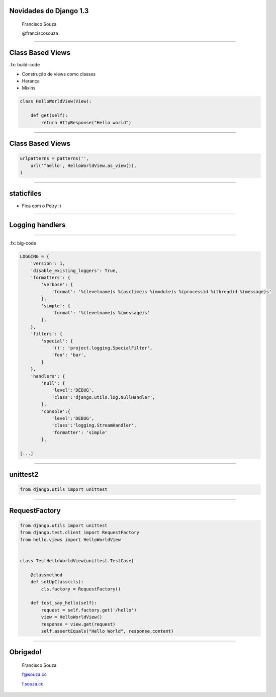 Novidades do Django 1.3
=======================

    Francisco Souza

    @franciscosouza

------------------------

Class Based Views
=================

.fx: build-code

.. class:: build

* Construção de views como classes
* Herança
* Mixins

.. sourcecode:: python

    class HelloWorldView(View):

        def get(self):
            return HttpResponse("Hello world")

------------------------

Class Based Views
=================

.. sourcecode:: python

    urlpatterns = patterns('',
        url('^hello', HelloWorldView.as_view()),
    )

------------------------

staticfiles
===========

* Fica com o Petry :)

------------------------

Logging handlers
================

------------------------

.fx: big-code

.. sourcecode:: python

    LOGGING = {
        'version': 1,
        'disable_existing_loggers': True,
        'formatters': {
            'verbose': {
                'format': '%(levelname)s %(asctime)s %(module)s %(process)d %(thread)d %(message)s'
            },
            'simple': {
                'format': '%(levelname)s %(message)s'
            },
        },
        'filters': {
            'special': {
                '()': 'project.logging.SpecialFilter',
                'foo': 'bar',
            }
        },
        'handlers': {
            'null': {
                'level':'DEBUG',
                'class':'django.utils.log.NullHandler',
            },
            'console':{
                'level':'DEBUG',
                'class':'logging.StreamHandler',
                'formatter': 'simple'
            },

    [...]

------------------------

unittest2
=========

.. sourcecode:: python

    from django.utils import unittest


------------------------

RequestFactory
==============

.. sourcecode:: python

    from django.utils import unittest
    from django.test.client import RequestFactory
    from hello.views import HelloWorldView


    class TestHelloWorldView(unittest.TestCase)

        @classmethod
        def setUpClass(cls):
            cls.factory = RequestFactory()

        def test_say_hello(self):
            request = self.factory.get('/hello')
            view = HelloWorldView()
            response = view.get(request)
            self.assertEquals("Hello World", response.content)

------------------------

Obrigado!
=========

    Francisco Souza

    f@souza.cc

    `f.souza.cc <http://f.souza.cc>`_

